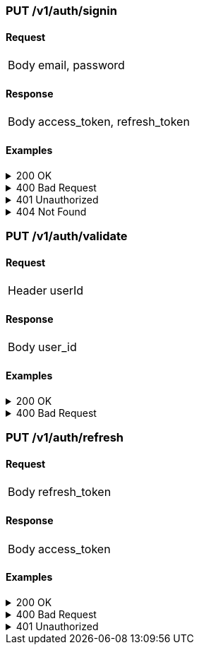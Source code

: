 === PUT /v1/auth/signin

==== Request
[horizontal]
Body:: email, password

==== Response
[horizontal]
Body:: access_token, refresh_token

==== Examples
.200 OK
[%collapsible]
====
operation::signin-200[snippets='curl-request,http-request,http-response']
====
.400 Bad Request
[%collapsible]
====
operation::signin-400[snippets='curl-request,http-request,http-response']
====
.401 Unauthorized
[%collapsible]
====
operation::signin-401[snippets='curl-request,http-request,http-response']
====
.404 Not Found
[%collapsible]
====
operation::signin-404[snippets='curl-request,http-request,http-response']
====

=== PUT /v1/auth/validate

==== Request
[horizontal]
Header:: userId

==== Response
[horizontal]
Body:: user_id

==== Examples
.200 OK
[%collapsible]
====
operation::validate-200[snippets='curl-request,http-request,http-response']
====
.400 Bad Request
[%collapsible]
====
operation::validate-400[snippets='curl-request,http-request,http-response']
====

=== PUT /v1/auth/refresh

==== Request
[horizontal]
Body:: refresh_token

==== Response
[horizontal]
Body:: access_token

==== Examples
.200 OK
[%collapsible]
====
operation::refresh-200[snippets='curl-request,http-request,http-response']
====
.400 Bad Request
[%collapsible]
====
operation::refresh-400[snippets='curl-request,http-request,http-response']
====
.401 Unauthorized
[%collapsible]
====
operation::refresh-401[snippets='curl-request,http-request,http-response']
====
